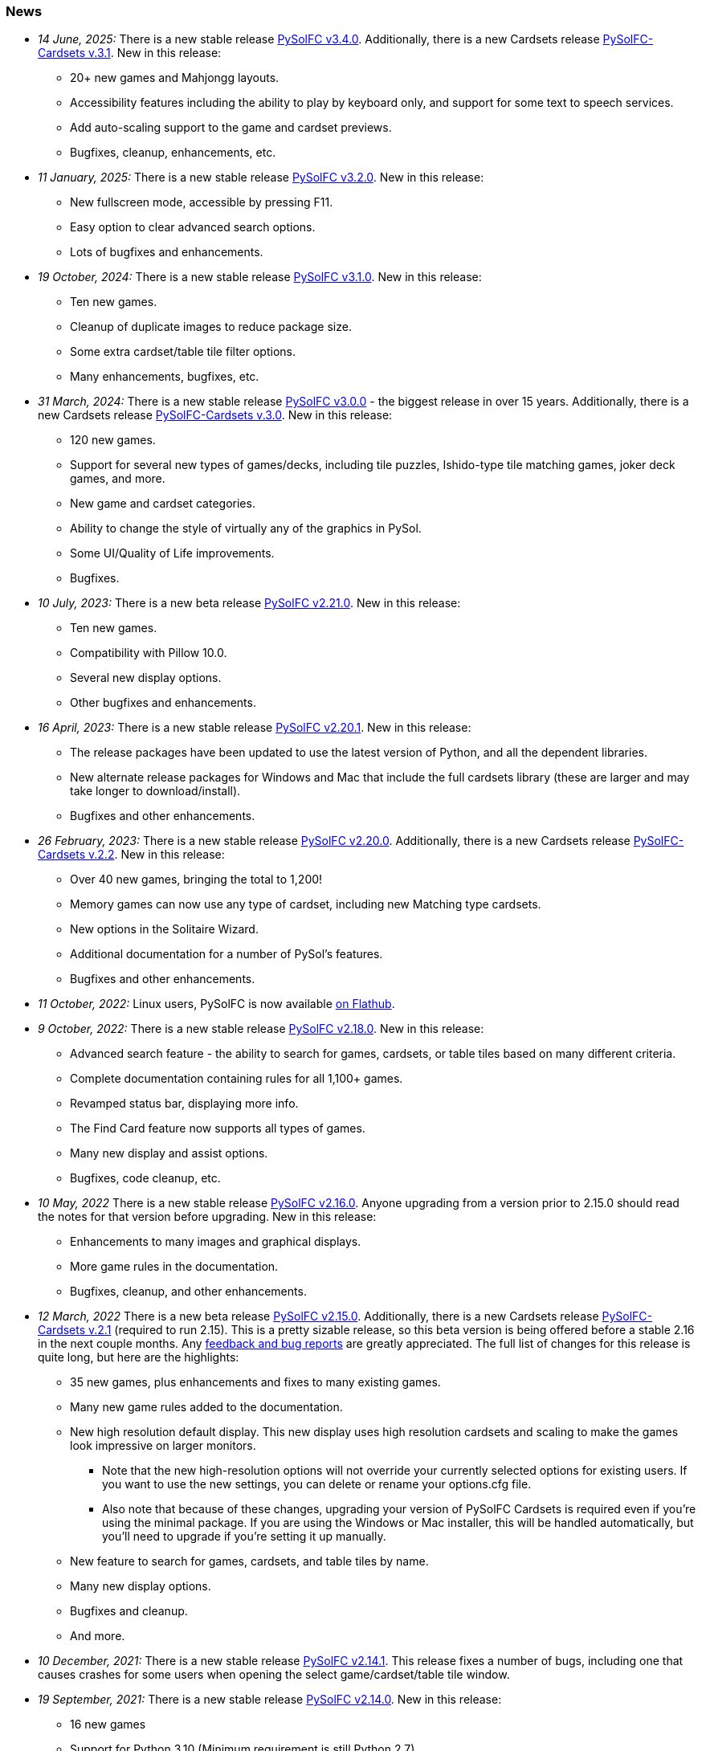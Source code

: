 [[news]]
=== News
* _14 June, 2025:_ There is a new stable release
https://sourceforge.net/projects/pysolfc/files/PySolFC/PySolFC-3.4.0/[PySolFC
v3.4.0]. Additionally, there is a new Cardsets release
https://sourceforge.net/projects/pysolfc/files/PySolFC-Cardsets/PySolFC-Cardsets-3.1/[PySolFC-Cardsets v.3.1]. New in this release:
** 20+ new games and Mahjongg layouts.
** Accessibility features including the ability to play by keyboard only, and support for some text to speech services.
** Add auto-scaling support to the game and cardset previews.
** Bugfixes, cleanup, enhancements, etc.
* _11 January, 2025:_ There is a new stable release
https://sourceforge.net/projects/pysolfc/files/PySolFC/PySolFC-3.2.0/[PySolFC
v3.2.0]. New in this release:
** New fullscreen mode, accessible by pressing F11.
** Easy option to clear advanced search options.
** Lots of bugfixes and enhancements.
* _19 October, 2024:_ There is a new stable release
https://sourceforge.net/projects/pysolfc/files/PySolFC/PySolFC-3.1.0/[PySolFC
v3.1.0]. New in this release:
** Ten new games.
** Cleanup of duplicate images to reduce package size.
** Some extra cardset/table tile filter options.
** Many enhancements, bugfixes, etc.
* _31 March, 2024:_ There is a new stable release
https://sourceforge.net/projects/pysolfc/files/PySolFC/PySolFC-3.0.0/[PySolFC
v3.0.0] - the biggest release in over 15 years. Additionally, there is a new Cardsets release
https://sourceforge.net/projects/pysolfc/files/PySolFC-Cardsets/PySolFC-Cardsets-3.0/[PySolFC-Cardsets v.3.0]. New in this release:
** 120 new games.
** Support for several new types of games/decks, including tile puzzles, Ishido-type tile matching games, joker deck games, and more.
** New game and cardset categories.
** Ability to change the style of virtually any of the graphics in PySol.
** Some UI/Quality of Life improvements.
** Bugfixes.
* _10 July, 2023:_ There is a new beta release
https://sourceforge.net/projects/pysolfc/files/PySolFC/PySolFC-2.21.0/[PySolFC
v2.21.0]. New in this release:
** Ten new games.
** Compatibility with Pillow 10.0.
** Several new display options.
** Other bugfixes and enhancements.
* _16 April, 2023:_ There is a new stable release
https://sourceforge.net/projects/pysolfc/files/PySolFC/PySolFC-2.20.1/[PySolFC
v2.20.1]. New in this release:
** The release packages have been updated to use the latest version of Python, and all the dependent libraries.
** New alternate release packages for Windows and Mac that include the full cardsets library (these are larger and may take longer to download/install).
** Bugfixes and other enhancements.
* _26 February, 2023:_ There is a new stable release
https://sourceforge.net/projects/pysolfc/files/PySolFC/PySolFC-2.20.0/[PySolFC
v2.20.0]. Additionally, there is a new Cardsets release
https://sourceforge.net/projects/pysolfc/files/PySolFC-Cardsets/PySolFC-Cardsets-2.2/[PySolFC-Cardsets v.2.2]. New in this release:
** Over 40 new games, bringing the total to 1,200!
** Memory games can now use any type of cardset, including new Matching type cardsets.
** New options in the Solitaire Wizard.
** Additional documentation for a number of PySol's features.
** Bugfixes and other enhancements.
* _11 October, 2022:_ Linux users, PySolFC is now available https://flathub.org/apps/details/io.sourceforge.pysolfc.PySolFC[on Flathub].
* _9 October, 2022:_ There is a new stable release
https://sourceforge.net/projects/pysolfc/files/PySolFC/PySolFC-2.18.0/[PySolFC
v2.18.0]. New in this release:
** Advanced search feature - the ability to search for games, cardsets, or table tiles based on many different criteria.
** Complete documentation containing rules for all 1,100+ games.
** Revamped status bar, displaying more info.
** The Find Card feature now supports all types of games.
** Many new display and assist options.
** Bugfixes, code cleanup, etc.
* _10 May, 2022_ There is a new stable release
https://sourceforge.net/projects/pysolfc/files/PySolFC/PySolFC-2.16.0/[PySolFC
v2.16.0]. Anyone upgrading from a version prior to 2.15.0 should read the notes for that version before upgrading. New in this release:
** Enhancements to many images and graphical displays.
** More game rules in the documentation.
** Bugfixes, cleanup, and other enhancements.
* _12 March, 2022_ There is a new beta release
https://sourceforge.net/projects/pysolfc/files/PySolFC/PySolFC-2.15.0/[PySolFC
v2.15.0].  Additionally, there is a new Cardsets release https://sourceforge.net/projects/pysolfc/files/PySolFC-Cardsets/PySolFC-Cardsets-2.1/[PySolFC-Cardsets v.2.1]
(required to run 2.15).  This is a pretty sizable release, so this beta version
is being offered before a stable 2.16 in the next couple months.  Any https://github.com/shlomif/PySolFC/issues[feedback
and bug reports] are greatly appreciated.  The full list of changes for this release
is quite long, but here are the highlights:
** 35 new games, plus enhancements and fixes to many existing games.
** Many new game rules added to the documentation.
** New high resolution default display.  This new display uses high resolution
cardsets and scaling to make the games look impressive on larger monitors.
*** Note that the new high-resolution options will not override your currently selected
options for existing users.  If you want to use the new settings, you can delete or
rename your options.cfg file.
*** Also note that because of these changes, upgrading your version of PySolFC Cardsets
is required even if you're using the minimal package.  If you are using the Windows or
Mac installer, this will be handled automatically, but you'll need to upgrade if you're
setting it up manually.
** New feature to search for games, cardsets, and table tiles by name.
** Many new display options.
** Bugfixes and cleanup.
** And more.
* _10 December, 2021:_ There is a new stable release
https://sourceforge.net/projects/pysolfc/files/PySolFC/PySolFC-2.14.1/[PySolFC
v2.14.1].  This release fixes a number of bugs, including one that causes
crashes for some users when opening the select game/cardset/table tile window.
* _19 September, 2021:_ There is a new stable release
https://sourceforge.net/projects/pysolfc/files/PySolFC/PySolFC-2.14.0/[PySolFC
v2.14.0]. New in this release:
** 16 new games
** Support for Python 3.10 (Minimum requirement is still Python 2.7)
** A new macOS package.
** Enhancements to the tree select dialogs for selecting games, cardsets, and table tiles.
** Further additions/improvements to the documentation.
** Many bugfixes and cleanups.
* _11 July, 2021:_ There is a new stable release
https://sourceforge.net/projects/pysolfc/files/PySolFC/PySolFC-2.12.0/[PySolFC
v2.12.0]. New in this release:
** 40 new games!
** Support for using higher resolution cardsets.  The high resolution "Neo"
cardset has been added to the Windows Installer package and is available in
https://sourceforge.net/projects/pysolfc/files/PySolFC-Cardsets/PySolFC-Cardsets-2.1PRE/[a preview release of
PySolFC-Cardsets 2.1].
** Improved organization and categorization of the games list.
** New display options - added option to center the game layout in the window.
** New audio options - can now disable music without disabling sound effects.
** Improved documentation - added rules to a large number of games that were missing them.
** Bugfixes and cleanup.
* _22 June, 2020:_ There is a new stable release
https://sourceforge.net/projects/pysolfc/files/PySolFC/PySolFC-2.10.0/[PySolFC
v2.10.0]. New in this release:
** Fix moving cards in the Scorpion Tail game.
** Make use of https://pypi.org/project/pysol-cards/[the pysol-cards PyPI module]
** One can optionally load the Freecell Solver and the Black Hole Solver using their DLLs.
** Test Windows Version in the installer: https://github.com/shlomif/PySolFC/issues/161
** Pause when showing statistics: https://github.com/shlomif/PySolFC/pull/162
* _5 March, 2020:_ There is a new stable release
https://sourceforge.net/projects/pysolfc/files/PySolFC/PySolFC-2.8.0/[PySolFC
v2.8.0]. New in this release:
** Better kivy/Android support
** Using ttk and configobj as shipped in the python dist (instead of forked versions)
** Requiring https://pypi.org/project/attrs/[attrs] and https://pypi.org/project/pysol-cards/[pysol-cards] from PyPI
** Added tests, bug fixes and refactorings.
** Add the +-g+ and +--deal+ command line options.
* _25 April, 2019:_ There is a new stable release
https://sourceforge.net/projects/pysolfc/files/PySolFC/PySolFC-2.6.4/[PySolFC
v2.6.4]. New in this release:
** A https://github.com/shlomif/PySolFC/issues/107[new logo] thanks to @ghostofiht.
** Fix for https://github.com/shlomif/PySolFC/issues/110[Freezes] (pygame upgrade)
** Fixed https://github.com/shlomif/PySolFC/issues/111[Three Peaks scoring].
* _7 April, 2019:_ There is a new stable release
https://sourceforge.net/projects/pysolfc/files/PySolFC/PySolFC-2.6.3/[PySolFC
v2.6.3]. New in this release:
** Compatibility with Pillow 6.x - https://github.com/shlomif/PySolFC/issues/108
** Restore the "Save games geometry" feature - https://github.com/shlomif/PySolFC/issues/84
** Added a NEWS.asciidoc file.
* _4 March, 2019:_ There is a new stable release
https://sourceforge.net/projects/pysolfc/files/PySolFC/PySolFC-2.6.2/[PySolFC
v2.6.2]. New in this release:
** Fixes for the Windows and macOS packages.
** Forbid illegal moves in Spider and some other variants.
* _14 February, 2019:_ There is a new stable release
https://sourceforge.net/projects/pysolfc/files/PySolFC/PySolFC-2.6.0/[PySolFC
v2.6.0]. New in this release:
** Support for solving
https://en.wikipedia.org/wiki/Golf_(patience)[Golf] using
https://github.com/shlomif/black-hole-solitaire[a solver]
** An untested macOS package (we need testers)
** A https://sourceforge.net/p/pysolfc/bugs/31/[bug] fix
** Ability to run the test suite without python 2.x and/or pygtk
** Code cleanups.
* _23 June, 2018:_ There is a new stable release
https://sourceforge.net/projects/pysolfc/files/PySolFC/PySolFC-2.4.0/[PySolFC
v2.4.0]. New in this release:
** The Windows installer now includes the revitalised PySol-music
package. For more info, see
https://github.com/shlomif/PySolFC/issues/82[this bug].
** Many improvements to the test suite and the board import
functionality.
** Some bug fixes.
* _16 April, 2018:_ There is a new stable release
https://sourceforge.net/projects/pysolfc/files/PySolFC/PySolFC-2.2.0/[PySolFC
v2.2.0]. New in this release:
** The Microsoft Windows binary installer now contains and supports the
solver for Freecell and other games.
** Many bug fixes.
* _31 March, 2018:_ There is a new beta release
https://sourceforge.net/projects/pysolfc/files/PySolFC/PySolFC-2.1/[PySolFC
v2.1.4]. New in this release:
** We now provide a Microsoft Windows binary installer again, thanks to
the great work of https://github.com/Programator2[Roderik Ploszek]. Note
that the solvers (for FreeCell/etc.) are not installed as part of it
yet, but they are available separately.
** https://github.com/shlomif/pysol-sound-server[pysol-sound-server] was
updated to support Python 3.x.
** Fixes for the board export / solver input, and for redealing upon
restart of the "ms*" deals.
** Various cleanups.
* _5 March, 2018:_ There is a new beta source release
https://sourceforge.net/projects/pysolfc/files/PySolFC/PySolFC-2.1/[PySolFC
v2.1.3]. New in this release:
** Support for the https://kivy.org/[kivy] toolkit for running under
Android-based devices (currently python 2.7-only)
** Fixed the help system and removed the need for the sgmllib module.
** Other fixes and cleanups.
** Currently there is no Microsoft Windows binary package. Help or
insights will be appreciated.
* _19 November, 2017:_ There is a new beta source release
https://sourceforge.net/projects/pysolfc/files/PySolFC/PySolFC-2.1/[PySolFC
v2.1.0], the first one in almost 8 years. New in this release:
** The code is now compatible with both Python 2.7.x and Python 3.x
** One can deal all
https://fc-solve.shlomifish.org/faq.html#what_are_ms_deals[MS
FreeCell/FC-pro deals] by specifying e.g: "ms100000" as the seed.
** Support for Black Hole and All in a Row solver was added.
** Test suite and CI were added to the repository.
** The code now passes flake8 validation.
** Some improvements to the solver dialog.
* _15 November, 2017:_ Development of the Python sources has recently
resumed using a https://github.com/shlomif/PySolFC[a GitHub project] and
other resources and Shlomi Fish (@shlomif) has received an admin status
on the SourceForge project and this site. A new source release which
adds compatibility with Python version 3.x and some other improvements
is expected soon.
* _04 December, 2009:_
https://sourceforge.net/projects/pysolfc/files/PySolFC/PySolFC-2.0/[PySolFC
v.2.0] (1061 games) and
https://sourceforge.net/projects/pysolfc/files/PySolFC-Cardsets/PySolFC-Cardsets-2.0/[PySolFC-Cardsets
v.2.0] (153 cardsets)
** The license was changed to the GPLv3 or newer.
** 13 new games.
** Migration to new
https://code.google.com/archive/p/python-ttk/[python-ttk] module.
** Improved the look of the deck (required
http://effbot.org/downloads/#pil[python-imaging v.1.1.7]).
** Fixed Hanafuda games
(https://sourceforge.net/p/pysolfc/bugs/9/[ticket]).
** New config-file option: sound_sample_buffer_size
(https://sourceforge.net/p/pysolfc/bugs/10/[ticket]).
** Portable version for windows
(https://sourceforge.net/p/pysolfc/patches/3/[ticket]).
** Many other bugfixes.
* _06 September, 2007:_
https://sourceforge.net/projects/pysolfc/files/PySolFC/PySolFC-1.1/[PySolFC
v.1.1] (1048 games)
** 48 new games (one game was removed)
** Solitaire Wizard
** improved Mahjongg games
** human readable config file (options.cfg)
** stack becomes compact when a card goes off screen
** Clearlooks theme for Tile widget set
** a huge number of other improvements
* _30 August, 2007:_
https://sourceforge.net/projects/pysolfc/files/PySolFC-Cardsets/PySolFC-Cardsets-1.1/[PySolFC-Cardsets
v.1.1] (152 cardsets)
* _21 February, 2007:_
https://sourceforge.net/projects/pysolfc/files/PySolFC/PySolFC-1.0/[PySolFC
v.1.0] (1001 games)
